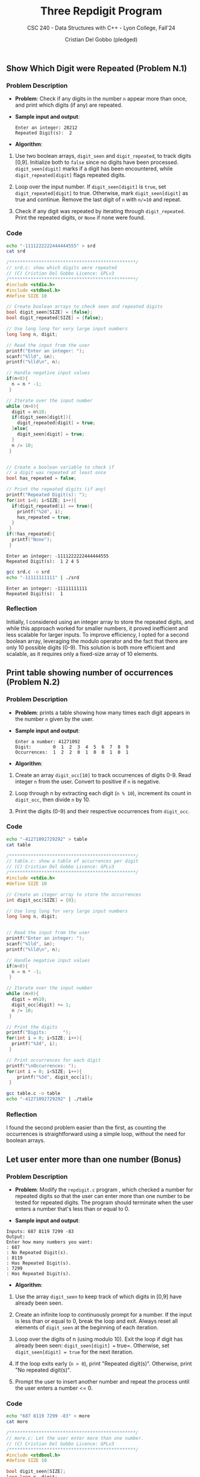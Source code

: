 #+TITLE: Three Repdigit Program
#+AUTHOR: Cristian Del Gobbo (pledged)
#+SUBTITLE: CSC 240 - Data Structures with C++ - Lyon College, Fall'24
#+STARTUP: overview hideblocks indent
#+PROPERTY: header-args:C :main yes :includes <stdio.h> :results output

** Show Which Digit were Repeated (Problem N.1)
*** Problem Description
- *Problem*: Check if any digits in the number =n= appear more than once, 
  and print which digits (if any) are repeated.

- *Sample input and output*:
  #+begin_example
  Enter an integer: 28212
  Repeated Digit(s):  2
  #+end_example

- *Algorithm*:
1) Use two boolean arrays, =digit_seen= and =digit_repeated=, to track digits [0,9].
   Initialize both to =false= since no digits have been processed.
   =digit_seen[digit]= marks if a digit has been encountered, while =digit_repeated[digit]= 
   flags repeated digits.

2) Loop over the input number. If =digit_seen[digit]= is =true=, 
   set =digit_repeated[digit]= to true. Otherwise, mark =digit_seen[digit]= as true and continue.
   Remove the last digit of =n= with =n/=10= and repeat.

3) Check if any digit was repeated by iterating through =digit_repeated=.
   Print the repeated digits, or =None= if none were found.

*** Code
#+begin_src bash
  echo "-1111222222444444555" > srd
  cat srd
#+end_src

#+RESULTS:
: -1111222222444444555

#+begin_src C :tangle srd.c :results output :cmdline < srd
  /***********************************************/
  // srd.c: show which digits were repeated
  // (C) Cristian Del Gobbo Licence: GPLv3
  /***********************************************/
  #include <stdio.h>       
  #include <stdbool.h>
  #define SIZE 10

  // Create boolean arrays to check seen and repeated digits
  bool digit_seen[SIZE] = {false};
  bool digit_repeated[SIZE] = {false};

  // Use long long for very large input numbers
  long long n, digit;

  // Read the input from the user
  printf("Enter an integer: ");
  scanf("%lld", &n);
  printf("%lld\n", n);

  // Handle negative input values
  if(n<0){
    n = n * -1;
   }

  // Iterate over the input number
  while (n>0){
    digit = n%10;
    if(digit_seen[digit]){
      digit_repeated[digit] = true;
    }else{
      digit_seen[digit] = true;
    }
    n /= 10;
   }


  // Create a boolean variable to check if 
  // a digit was repeated at least once
  bool has_repeated = false;

  // Print the repeated digits (if any)
  printf("Repeated Digit(s): ");
  for(int i=0; i<SIZE; i++){
    if(digit_repeated[i] == true){
      printf("%2d", i);
      has_repeated = true;
    }
   }
  if(!has_repeated){
    printf("None");
   }
#+end_src

    #+RESULTS:
    : Enter an integer: -1111222222444444555
    : Repeated Digit(s):  1 2 4 5

    #+begin_src bash :results output
      gcc srd.c -o srd
      echo "-11111111111" | ./srd
    #+end_src

    #+RESULTS:
    : Enter an integer: -11111111111
    : Repeated Digit(s):  1

*** Reflection
Initially, I considered using an integer array to store the repeated digits, 
and while this approach worked for smaller numbers, it proved inefficient and 
less scalable for larger inputs. To improve efficiency, I opted for a second 
boolean array, leveraging the modulo operator and the fact that there are only 
10 possible digits (0-9). This solution is both more efficient and scalable, 
as it requires only a fixed-size array of 10 elements.
** Print table showing number of occurrences (Problem N.2)
*** Problem Description
- *Problem*: prints a table showing how many times each digit appears 
  in the number =n= given by the user.

- *Sample input and output*:
  #+begin_example
  Enter a number: 41271092
  Digit:        0  1  2  3  4  5  6  7  8  9
  Occurrences:  1  2  2  0  1  0  0  1  0  1
  #+end_example

- *Algorithm*:
1) Create an array =digit_occ[10]= to track occurrences of digits 0-9.
   Read integer =n= from the user. Convert to positive if =n= is negative.


2) Loop through n by extracting each digit (=n % 10=), increment its count in =digit_occ=, 
   then divide =n= by 10.

3) Print the digits (0-9) and their respective occurrences from =digit_occ=.

*** Code
#+begin_src bash
  echo "-41271092729292" > table
  cat table
#+end_src

#+RESULTS:
: -41271092729292

#+begin_src C :tangle table.c :cmdline < table
  /***********************************************/
  // table.c: show a table of accurrences per digit
  // (C) Cristian Del Gobbo Licence: GPLv3
  /***********************************************/
  #include <stdio.h>   
  #define SIZE 10

  // Create an iteger array to store the occurrences
  int digit_occ[SIZE] = {0};

  // Use long long for very large input numbers
  long long n, digit;
  

  // Read the input from the user
  printf("Enter an integer: ");
  scanf("%lld", &n);
  printf("%lld\n", n);

  // Handle negative input values
  if(n<0){
    n = n * -1;
   }

  // Iterate over the input number
  while (n>0){
    digit = n%10;
    digit_occ[digit] += 1;
    n /= 10;
   }

  // Print the digits
  printf("Digits:      ");
  for(int i = 0; i<SIZE; i++){
    printf("%3d", i);
   }

  // Print occurrences for each digit
  printf("\nOccurrences: ");
  for(int i = 0; i<SIZE; i++){
      printf("%3d", digit_occ[i]);
   }

#+end_src 

#+RESULTS:
: Enter an integer: -41271092729292
: Digits:        0  1  2  3  4  5  6  7  8  9
: Occurrences:   1  2  5  0  1  0  0  2  0  3


#+begin_src bash :results output
gcc table.c -o table
echo "-41271092729292" | ./table
#+end_src

#+RESULTS:
: Enter an integer: -41271092729292
: Digits:        0  1  2  3  4  5  6  7  8  9
: Occurrences:   1  2  5  0  1  0  0  2  0  3

*** Reflection
I found the second problem easier than the first, as counting the occurrences 
is straightforward using a simple loop, without the need for boolean arrays.
** Let user enter more than one number (Bonus)
*** Problem Description
- *Problem*: Modify the =repdigit.c= program , which checked a number for repeated 
  digits so that the user can enter more than one number to be tested for repeated digits. 
  The program should terminate when the user enters a number that's less than or equal to 0.

- *Sample input and output*:
#+begin_example
Inputs: 687 8119 7299 -83
Output:
Enter how many numbers you want: 
: 687
: No Repeated Digit(s).
: 8119
: Has Repeated Digit(s).
: 7299
: Has Repeated Digit(s).
#+end_example

- *Algorithm*:
1) Use the array =digit_seen= to keep track of which digits in [0,9] have already been seen.

2) Create an infinite loop to continuously prompt for a number. If the input is less than or 
   equal to 0, break the loop and exit. Always reset all elements of =digit_seen= at the   
   beginning of each iteration.

3) Loop over the digits of n (using modulo 10). Exit the loop if digit has already been seen: 
   =digit_seen[digit] == true=. Otherwise, set =digit_seen[digit] = true= for the next iteration.

4) If the loop exits early (=n > 0=), print "Repeated digit(s)". Otherwise, print "No repeated digit(s)".

5) Prompt the user to insert another number and repeat the process until the user enters a number <= 0.

*** Code
#+begin_src bash
echo "687 8119 7299 -83" > more
cat more 
#+end_src

#+RESULTS:
: 687 8119 7299 -83

#+begin_src C :tangle more.c :cmdline < more
  /***********************************************/
  // more.c: Let the user enter more than one number.
  // (C) Cristian Del Gobbo Licence: GPLv3
  /***********************************************/
  #include <stdbool.h>
  #define SIZE 10

  bool digit_seen[SIZE];
  long long n, digit;

  printf("Enter how many numbers you want: \n");

  // Infinite loop that allow the user to enter more than one input
  // The loop breaks when the user enter a number less or equal to 0
  while(1){

    // Reset the digit_seen array for each new input
    for (int i = 0; i < SIZE; i++) {
      digit_seen[i] = false;
    }

    scanf("%lld", &n);
    // If the input is <= to 0 exit the loop
    if(n<=0){
      break;
    }else{
      printf("%lld\n", n);
      while (n>0){
        digit = n%10;
        if(digit_seen[digit]){
          break;
        }else{
          digit_seen[digit] = true;
        }
        n /= 10;
      }

      // Print the result
      if(n>0){
        printf("Has Repeated Digit(s).\n");
      }else{
        printf("No Repeated Digit(s).\n");
      }
    }
   }
#+end_src

#+RESULTS:
: Enter how many numbers you want: 
: 687
: No Repeated Digit(s).
: 8119
: Has Repeated Digit(s).
: 7299
: Has Repeated Digit(s).

*** Reflection
I took a few minutes to reflect on the problem and realized that using an infinite loop (=while(1)=) 
would be a simple solution. From there, I only needed to make a few minor adjustments to the original code.
